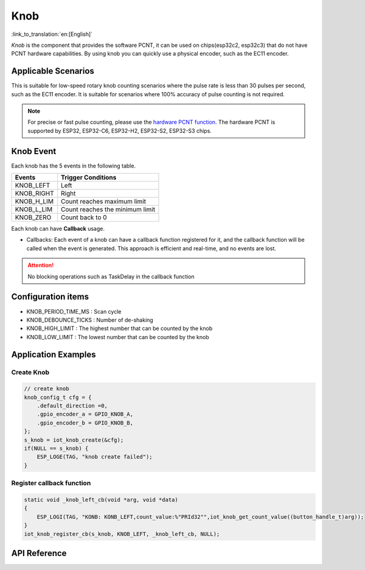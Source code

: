 Knob
========

:link_to_translation:`en:[English]`

`Knob` is the component that provides the software PCNT, it can be used on chips(esp32c2, esp32c3) that do not have PCNT hardware capabilities. By using knob you can quickly use a physical encoder, such as the EC11 encoder.

Applicable Scenarios
---------------------

This is suitable for low-speed rotary knob counting scenarios where the pulse rate is less than 30 pulses per second, such as the EC11 encoder. It is suitable for scenarios where 100% accuracy of pulse counting is not required.

.. Note:: For precise or fast pulse counting, please use the `hardware PCNT function <https://docs.espressif.com/projects/esp-idf/en/latest/esp32/api-reference/peripherals/pcnt.html?highlight=pcnt>`_. The hardware PCNT is supported by ESP32, ESP32-C6, ESP32-H2, ESP32-S2, ESP32-S3 chips.

Knob Event
-----------

Each knob has the 5 events in the following table.

+------------+---------------------------------+
|   Events   |       Trigger Conditions        |
+============+=================================+
| KNOB_LEFT  | Left                            |
+------------+---------------------------------+
| KNOB_RIGHT | Right                           |
+------------+---------------------------------+
| KNOB_H_LIM | Count reaches maximum limit     |
+------------+---------------------------------+
| KNOB_L_LIM | Count reaches the minimum limit |
+------------+---------------------------------+
| KNOB_ZERO  | Count back to 0                 |
+------------+---------------------------------+

Each knob can have **Callback** usage.

- Callbacks: Each event of a knob can have a callback function registered for it, and the callback function will be called when the event is generated. This approach is efficient and real-time, and no events are lost.

.. attention:: No blocking operations such as TaskDelay in the callback function

Configuration items
--------------------

- KNOB_PERIOD_TIME_MS : Scan cycle

- KNOB_DEBOUNCE_TICKS : Number of de-shaking

- KNOB_HIGH_LIMIT : The highest number that can be counted by the knob

- KNOB_LOW_LIMIT : The lowest number that can be counted by the knob

Application Examples
---------------------

Create Knob
^^^^^^^^^^^^
.. code:: c

    // create knob
    knob_config_t cfg = {
        .default_direction =0,
        .gpio_encoder_a = GPIO_KNOB_A,
        .gpio_encoder_b = GPIO_KNOB_B,
    };
    s_knob = iot_knob_create(&cfg);
    if(NULL == s_knob) {
        ESP_LOGE(TAG, "knob create failed");
    }

Register callback function
^^^^^^^^^^^^^^^^^^^^^^^^^^^^^

.. code:: c

    static void _knob_left_cb(void *arg, void *data)
    {
        ESP_LOGI(TAG, "KONB: KONB_LEFT,count_value:%"PRId32"",iot_knob_get_count_value((button_handle_t)arg));
    }
    iot_knob_register_cb(s_knob, KNOB_LEFT, _knob_left_cb, NULL);

API Reference
-----------------

.. include-build-file:: inc/iot_knob.inc
